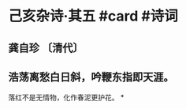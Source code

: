 * 己亥杂诗·其五 #card #诗词
:PROPERTIES:
:card-last-interval: -1
:card-repeats: 1
:card-ease-factor: 2.6
:card-next-schedule: 2022-09-06T16:00:00.000Z
:card-last-reviewed: 2022-09-05T23:14:22.324Z
:card-last-score: 1
:END:
** 龚自珍 〔清代〕
** 浩荡离愁白日斜，吟鞭东指即天涯。
落红不是无情物，化作春泥更护花。
*
